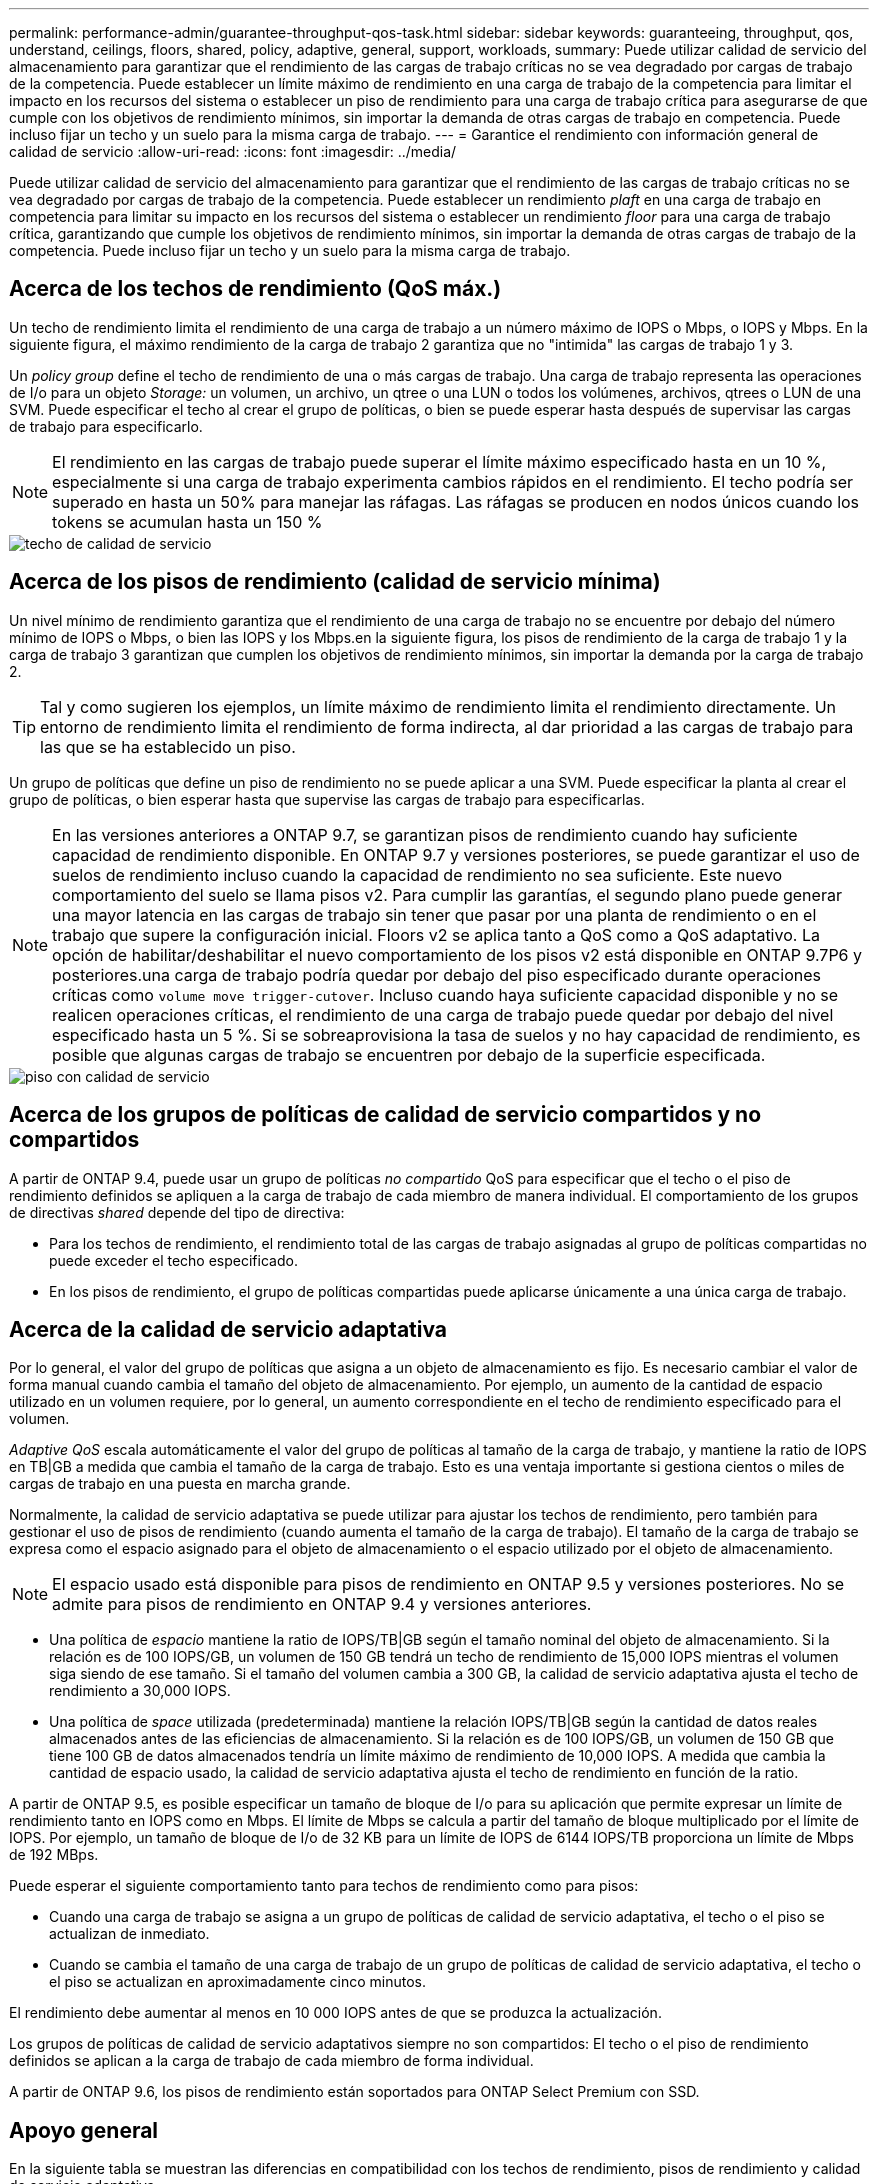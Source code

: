 ---
permalink: performance-admin/guarantee-throughput-qos-task.html 
sidebar: sidebar 
keywords: guaranteeing, throughput, qos, understand, ceilings, floors, shared, policy, adaptive, general, support, workloads, 
summary: Puede utilizar calidad de servicio del almacenamiento para garantizar que el rendimiento de las cargas de trabajo críticas no se vea degradado por cargas de trabajo de la competencia. Puede establecer un límite máximo de rendimiento en una carga de trabajo de la competencia para limitar el impacto en los recursos del sistema o establecer un piso de rendimiento para una carga de trabajo crítica para asegurarse de que cumple con los objetivos de rendimiento mínimos, sin importar la demanda de otras cargas de trabajo en competencia. Puede incluso fijar un techo y un suelo para la misma carga de trabajo. 
---
= Garantice el rendimiento con información general de calidad de servicio
:allow-uri-read: 
:icons: font
:imagesdir: ../media/


[role="lead"]
Puede utilizar calidad de servicio del almacenamiento para garantizar que el rendimiento de las cargas de trabajo críticas no se vea degradado por cargas de trabajo de la competencia. Puede establecer un rendimiento _plaft_ en una carga de trabajo en competencia para limitar su impacto en los recursos del sistema o establecer un rendimiento _floor_ para una carga de trabajo crítica, garantizando que cumple los objetivos de rendimiento mínimos, sin importar la demanda de otras cargas de trabajo de la competencia. Puede incluso fijar un techo y un suelo para la misma carga de trabajo.



== Acerca de los techos de rendimiento (QoS máx.)

Un techo de rendimiento limita el rendimiento de una carga de trabajo a un número máximo de IOPS o Mbps, o IOPS y Mbps. En la siguiente figura, el máximo rendimiento de la carga de trabajo 2 garantiza que no "intimida" las cargas de trabajo 1 y 3.

Un _policy group_ define el techo de rendimiento de una o más cargas de trabajo. Una carga de trabajo representa las operaciones de I/o para un objeto _Storage:_ un volumen, un archivo, un qtree o una LUN o todos los volúmenes, archivos, qtrees o LUN de una SVM. Puede especificar el techo al crear el grupo de políticas, o bien se puede esperar hasta después de supervisar las cargas de trabajo para especificarlo.

[NOTE]
====
El rendimiento en las cargas de trabajo puede superar el límite máximo especificado hasta en un 10 %, especialmente si una carga de trabajo experimenta cambios rápidos en el rendimiento. El techo podría ser superado en hasta un 50% para manejar las ráfagas. Las ráfagas se producen en nodos únicos cuando los tokens se acumulan hasta un 150 %

====
image::../media/qos-ceiling.gif[techo de calidad de servicio]



== Acerca de los pisos de rendimiento (calidad de servicio mínima)

Un nivel mínimo de rendimiento garantiza que el rendimiento de una carga de trabajo no se encuentre por debajo del número mínimo de IOPS o Mbps, o bien las IOPS y los Mbps.en la siguiente figura, los pisos de rendimiento de la carga de trabajo 1 y la carga de trabajo 3 garantizan que cumplen los objetivos de rendimiento mínimos, sin importar la demanda por la carga de trabajo 2.

[TIP]
====
Tal y como sugieren los ejemplos, un límite máximo de rendimiento limita el rendimiento directamente. Un entorno de rendimiento limita el rendimiento de forma indirecta, al dar prioridad a las cargas de trabajo para las que se ha establecido un piso.

====
Un grupo de políticas que define un piso de rendimiento no se puede aplicar a una SVM. Puede especificar la planta al crear el grupo de políticas, o bien esperar hasta que supervise las cargas de trabajo para especificarlas.

[NOTE]
====
En las versiones anteriores a ONTAP 9.7, se garantizan pisos de rendimiento cuando hay suficiente capacidad de rendimiento disponible. En ONTAP 9.7 y versiones posteriores, se puede garantizar el uso de suelos de rendimiento incluso cuando la capacidad de rendimiento no sea suficiente. Este nuevo comportamiento del suelo se llama pisos v2. Para cumplir las garantías, el segundo plano puede generar una mayor latencia en las cargas de trabajo sin tener que pasar por una planta de rendimiento o en el trabajo que supere la configuración inicial. Floors v2 se aplica tanto a QoS como a QoS adaptativo. La opción de habilitar/deshabilitar el nuevo comportamiento de los pisos v2 está disponible en ONTAP 9.7P6 y posteriores.una carga de trabajo podría quedar por debajo del piso especificado durante operaciones críticas como `volume move trigger-cutover`. Incluso cuando haya suficiente capacidad disponible y no se realicen operaciones críticas, el rendimiento de una carga de trabajo puede quedar por debajo del nivel especificado hasta un 5 %. Si se sobreaprovisiona la tasa de suelos y no hay capacidad de rendimiento, es posible que algunas cargas de trabajo se encuentren por debajo de la superficie especificada.

====
image::../media/qos-floor.gif[piso con calidad de servicio]



== Acerca de los grupos de políticas de calidad de servicio compartidos y no compartidos

A partir de ONTAP 9.4, puede usar un grupo de políticas _no compartido_ QoS para especificar que el techo o el piso de rendimiento definidos se apliquen a la carga de trabajo de cada miembro de manera individual. El comportamiento de los grupos de directivas _shared_ depende del tipo de directiva:

* Para los techos de rendimiento, el rendimiento total de las cargas de trabajo asignadas al grupo de políticas compartidas no puede exceder el techo especificado.
* En los pisos de rendimiento, el grupo de políticas compartidas puede aplicarse únicamente a una única carga de trabajo.




== Acerca de la calidad de servicio adaptativa

Por lo general, el valor del grupo de políticas que asigna a un objeto de almacenamiento es fijo. Es necesario cambiar el valor de forma manual cuando cambia el tamaño del objeto de almacenamiento. Por ejemplo, un aumento de la cantidad de espacio utilizado en un volumen requiere, por lo general, un aumento correspondiente en el techo de rendimiento especificado para el volumen.

_Adaptive QoS_ escala automáticamente el valor del grupo de políticas al tamaño de la carga de trabajo, y mantiene la ratio de IOPS en TB|GB a medida que cambia el tamaño de la carga de trabajo. Esto es una ventaja importante si gestiona cientos o miles de cargas de trabajo en una puesta en marcha grande.

Normalmente, la calidad de servicio adaptativa se puede utilizar para ajustar los techos de rendimiento, pero también para gestionar el uso de pisos de rendimiento (cuando aumenta el tamaño de la carga de trabajo). El tamaño de la carga de trabajo se expresa como el espacio asignado para el objeto de almacenamiento o el espacio utilizado por el objeto de almacenamiento.

[NOTE]
====
El espacio usado está disponible para pisos de rendimiento en ONTAP 9.5 y versiones posteriores. No se admite para pisos de rendimiento en ONTAP 9.4 y versiones anteriores.

====
* Una política de _espacio_ mantiene la ratio de IOPS/TB|GB según el tamaño nominal del objeto de almacenamiento. Si la relación es de 100 IOPS/GB, un volumen de 150 GB tendrá un techo de rendimiento de 15,000 IOPS mientras el volumen siga siendo de ese tamaño. Si el tamaño del volumen cambia a 300 GB, la calidad de servicio adaptativa ajusta el techo de rendimiento a 30,000 IOPS.
* Una política de _space_ utilizada (predeterminada) mantiene la relación IOPS/TB|GB según la cantidad de datos reales almacenados antes de las eficiencias de almacenamiento. Si la relación es de 100 IOPS/GB, un volumen de 150 GB que tiene 100 GB de datos almacenados tendría un límite máximo de rendimiento de 10,000 IOPS. A medida que cambia la cantidad de espacio usado, la calidad de servicio adaptativa ajusta el techo de rendimiento en función de la ratio.


A partir de ONTAP 9.5, es posible especificar un tamaño de bloque de I/o para su aplicación que permite expresar un límite de rendimiento tanto en IOPS como en Mbps. El límite de Mbps se calcula a partir del tamaño de bloque multiplicado por el límite de IOPS. Por ejemplo, un tamaño de bloque de I/o de 32 KB para un límite de IOPS de 6144 IOPS/TB proporciona un límite de Mbps de 192 MBps.

Puede esperar el siguiente comportamiento tanto para techos de rendimiento como para pisos:

* Cuando una carga de trabajo se asigna a un grupo de políticas de calidad de servicio adaptativa, el techo o el piso se actualizan de inmediato.
* Cuando se cambia el tamaño de una carga de trabajo de un grupo de políticas de calidad de servicio adaptativa, el techo o el piso se actualizan en aproximadamente cinco minutos.


El rendimiento debe aumentar al menos en 10 000 IOPS antes de que se produzca la actualización.

Los grupos de políticas de calidad de servicio adaptativos siempre no son compartidos: El techo o el piso de rendimiento definidos se aplican a la carga de trabajo de cada miembro de forma individual.

A partir de ONTAP 9.6, los pisos de rendimiento están soportados para ONTAP Select Premium con SSD.



== Apoyo general

En la siguiente tabla se muestran las diferencias en compatibilidad con los techos de rendimiento, pisos de rendimiento y calidad de servicio adaptativa.

|===


| Recurso o característica | Techo de rendimiento | Piso de rendimiento | Piso de salida v2 | Calidad de servicio adaptativa 


 a| 
Versión de ONTAP 9
 a| 
Todo
 a| 
9.2 y posterior
 a| 
9.7 y posterior
 a| 
9.3 y posterior



 a| 
Plataformas
 a| 
Todo
 a| 
* AFF
* C190 *
* ONTAP Select premium con SSD *

 a| 
* AFF
* C190
* ONTAP Select premium con SSD

 a| 
Todo



 a| 
Protocolos
 a| 
Todo
 a| 
Todo
 a| 
Todo
 a| 
Todo



 a| 
FabricPool
 a| 
Sí
 a| 
Sí, si la política de organización en niveles está establecida en "ninguna" y no hay bloques en el cloud.
 a| 
Sí, si la política de organización en niveles está establecida en "ninguna" y no hay bloques en el cloud.
 a| 
Sí



 a| 
SnapMirror síncrono
 a| 
Sí
 a| 
No
 a| 
No
 a| 
Sí

|===
*El soporte para C190 y ONTAP Select comenzó con la versión ONTAP 9.6.



== Cargas de trabajo compatibles con techos de rendimiento

En la siguiente tabla se muestra compatibilidad con cargas de trabajo para techos de rendimiento con la versión ONTAP 9. No se admiten los volúmenes raíz, los reflejos con uso compartido de carga y los reflejos de protección de datos.

|===


| Soporte de carga de trabajo: Techo | 9.0 | 9.1 | 9.2 | 9.3 | 9.4 y posterior | 9.8 y posterior 


 a| 
Volumen
 a| 
sí
 a| 
sí
 a| 
sí
 a| 
sí
 a| 
sí
 a| 
sí



 a| 
Archivo
 a| 
sí
 a| 
sí
 a| 
sí
 a| 
sí
 a| 
sí
 a| 
sí



 a| 
LUN
 a| 
sí
 a| 
sí
 a| 
sí
 a| 
sí
 a| 
sí
 a| 
sí



 a| 
SVM
 a| 
sí
 a| 
sí
 a| 
sí
 a| 
sí
 a| 
sí
 a| 
sí



 a| 
Volumen FlexGroup
 a| 
no
 a| 
no
 a| 
no
 a| 
sí
 a| 
sí
 a| 
sí



 a| 
qtrees*
 a| 
no
 a| 
no
 a| 
no
 a| 
no
 a| 
no
 a| 
sí



 a| 
Varias cargas de trabajo por grupo de políticas
 a| 
sí
 a| 
sí
 a| 
sí
 a| 
sí
 a| 
sí
 a| 
sí



 a| 
Grupos de políticas no compartidos
 a| 
no
 a| 
no
 a| 
no
 a| 
no
 a| 
sí
 a| 
sí

|===
*A partir de ONTAP 9.8, el acceso NFS es compatible en qtrees de volúmenes FlexVol y FlexGroup con NFS activado. A partir de ONTAP 9.9.1, también se admite el acceso SMB en qtrees de volúmenes FlexVol y FlexGroup con SMB habilitado.



== Cargas de trabajo admitidas para el nivel de rendimiento

En la siguiente tabla se muestra la compatibilidad con cargas de trabajo para pisos de rendimiento en la versión de ONTAP 9. No se admiten los volúmenes raíz, los reflejos con uso compartido de carga y los reflejos de protección de datos.

|===


| Soporte de cargas de trabajo: Suelo | 9.2 | 9.3 | 9.4 y posterior | 9.8 y posterior 


 a| 
Volumen
 a| 
sí
 a| 
sí
 a| 
sí
 a| 
sí



 a| 
Archivo
 a| 
no
 a| 
sí
 a| 
sí
 a| 
sí



 a| 
LUN
 a| 
sí
 a| 
sí
 a| 
sí
 a| 
sí



 a| 
SVM
 a| 
no
 a| 
no
 a| 
no
 a| 
no



 a| 
Volumen FlexGroup
 a| 
no
 a| 
no
 a| 
sí
 a| 
sí



 a| 
qtrees *
 a| 
no
 a| 
no
 a| 
no
 a| 
sí



 a| 
Varias cargas de trabajo por grupo de políticas
 a| 
no
 a| 
no
 a| 
sí
 a| 
sí



 a| 
Grupos de políticas no compartidos
 a| 
no
 a| 
no
 a| 
sí
 a| 
sí

|===
*A partir de ONTAP 9.8, el acceso NFS es compatible en qtrees de volúmenes FlexVol y FlexGroup con NFS activado. A partir de ONTAP 9.9.1, también se admite el acceso SMB en qtrees de volúmenes FlexVol y FlexGroup con SMB habilitado.



== Cargas de trabajo compatibles para calidad de servicio adaptable

En la siguiente tabla se muestra la compatibilidad con las cargas de trabajo para la calidad de servicio adaptativa según la versión de ONTAP 9. No se admiten los volúmenes raíz, los reflejos con uso compartido de carga y los reflejos de protección de datos.

|===


| Compatibilidad con cargas de trabajo: Calidad de servicio adaptable | 9.3 | 9.4 y posterior 


 a| 
Volumen
 a| 
sí
 a| 
sí



 a| 
Archivo
 a| 
no
 a| 
sí



 a| 
LUN
 a| 
no
 a| 
sí



 a| 
SVM
 a| 
no
 a| 
no



 a| 
Volumen FlexGroup
 a| 
no
 a| 
sí



 a| 
Varias cargas de trabajo por grupo de políticas
 a| 
sí
 a| 
sí



 a| 
Grupos de políticas no compartidos
 a| 
sí
 a| 
sí

|===


== El número máximo de cargas de trabajo y grupos de políticas

En la siguiente tabla se muestra el número máximo de cargas de trabajo y grupos de políticas en la versión de ONTAP 9.

|===


| Compatibilidad con cargas de trabajo | 9.3 y anteriores | 9.4 y posterior 


 a| 
Cargas de trabajo máximas por clúster
 a| 
12,000
 a| 
40,000



 a| 
Número máximo de cargas de trabajo por nodo
 a| 
12,000
 a| 
40,000



 a| 
Número máximo de grupos de políticas
 a| 
12,000
 a| 
12,000

|===